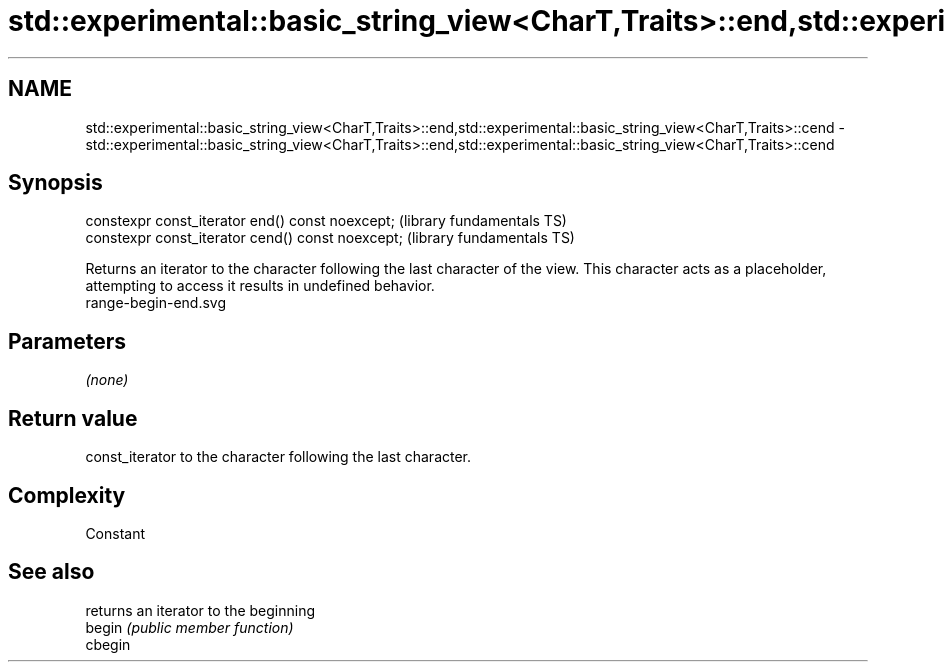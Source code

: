 .TH std::experimental::basic_string_view<CharT,Traits>::end,std::experimental::basic_string_view<CharT,Traits>::cend 3 "2020.03.24" "http://cppreference.com" "C++ Standard Libary"
.SH NAME
std::experimental::basic_string_view<CharT,Traits>::end,std::experimental::basic_string_view<CharT,Traits>::cend \- std::experimental::basic_string_view<CharT,Traits>::end,std::experimental::basic_string_view<CharT,Traits>::cend

.SH Synopsis

  constexpr const_iterator end() const noexcept;   (library fundamentals TS)
  constexpr const_iterator cend() const noexcept;  (library fundamentals TS)

  Returns an iterator to the character following the last character of the view. This character acts as a placeholder, attempting to access it results in undefined behavior.
   range-begin-end.svg

.SH Parameters

  \fI(none)\fP

.SH Return value

  const_iterator to the character following the last character.

.SH Complexity

  Constant

.SH See also


         returns an iterator to the beginning
  begin  \fI(public member function)\fP
  cbegin




